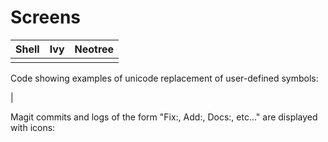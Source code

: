 * Screens

[[file:./imgs/full-example.png]]

| Shell                        | Ivy                       | Neotree                 |
|------------------------------+---------------------------+-------------------------|
| [[file:./imgs/pretty-shell.png]] | [[file:./imgs/icons-ivy.png]] | [[file:./imgs/neotree.png]] |

Code showing examples of unicode replacement of user-defined symbols:

[[file:./imgs/example-code.png]] |

Magit commits and logs of the form "Fix:, Add:, Docs:, etc..." are displayed with
icons:

[[file:./imgs/pretty-magit.png]]
